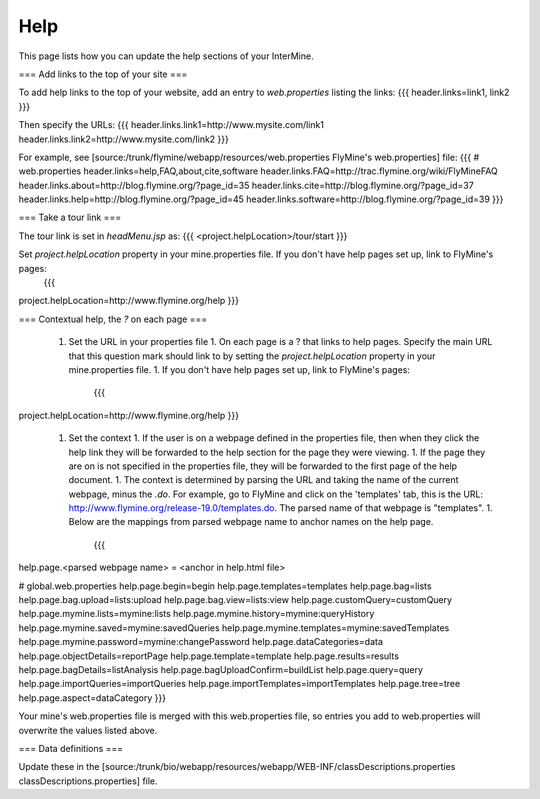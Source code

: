 Help
================================

This page lists how you can update the help sections of your InterMine. 

=== Add links to the top of your site ===

To add help links to the top of your website, add an entry to `web.properties` listing the links:
{{{
header.links=link1, link2
}}}

Then specify the URLs:
{{{
header.links.link1=http://www.mysite.com/link1
header.links.link2=http://www.mysite.com/link2
}}}

For example, see [source:/trunk/flymine/webapp/resources/web.properties FlyMine's web.properties] file:
{{{
# web.properties
header.links=help,FAQ,about,cite,software
header.links.FAQ=http://trac.flymine.org/wiki/FlyMineFAQ
header.links.about=http://blog.flymine.org/?page_id=35
header.links.cite=http://blog.flymine.org/?page_id=37
header.links.help=http://blog.flymine.org/?page_id=45
header.links.software=http://blog.flymine.org/?page_id=39
}}}


=== Take a tour link ===

The tour link is set in `headMenu.jsp` as:
{{{
<project.helpLocation>/tour/start
}}}

Set `project.helpLocation` property in your mine.properties file.  If you don't have help pages set up, link to FlyMine's pages:
   {{{
project.helpLocation=http://www.flymine.org/help
}}}

=== Contextual help, the `?` on each page ===

 1. Set the URL in your properties file
    1. On each page is a ? that links to help pages.  Specify the main URL that this question mark should link to by setting the `project.helpLocation` property in your mine.properties file.  
    1. If you don't have help pages set up, link to FlyMine's pages:
       {{{
project.helpLocation=http://www.flymine.org/help
}}}
 1. Set the context
    1. If the user is on a webpage defined in the properties file, then when they click the help link they will be forwarded to the help section for the page they were viewing.  
    1. If the page they are on is not specified in the properties file, they will be forwarded to the first page of the help document.
    1. The context is determined by parsing the URL and taking the name of the current webpage, minus the `.do`.  For example, go to FlyMine and click on the 'templates' tab, this is the URL:  http://www.flymine.org/release-19.0/templates.do.  The parsed name of that webpage is "templates".  
    1. Below are the mappings from parsed webpage name to anchor names on the help page.
       {{{
help.page.<parsed webpage name> = <anchor in help.html file>

# global.web.properties
help.page.begin=begin
help.page.templates=templates
help.page.bag=lists
help.page.bag.upload=lists:upload
help.page.bag.view=lists:view
help.page.customQuery=customQuery
help.page.mymine.lists=mymine:lists
help.page.mymine.history=mymine:queryHistory
help.page.mymine.saved=mymine:savedQueries
help.page.mymine.templates=mymine:savedTemplates
help.page.mymine.password=mymine:changePassword
help.page.dataCategories=data
help.page.objectDetails=reportPage
help.page.template=template
help.page.results=results
help.page.bagDetails=listAnalysis
help.page.bagUploadConfirm=buildList
help.page.query=query
help.page.importQueries=importQueries
help.page.importTemplates=importTemplates
help.page.tree=tree
help.page.aspect=dataCategory
}}}

Your mine's web.properties file is merged with this web.properties file, so entries you add to web.properties will overwrite the values listed above.

=== Data definitions ===

Update these in the [source:/trunk/bio/webapp/resources/webapp/WEB-INF/classDescriptions.properties classDescriptions.properties] file.

